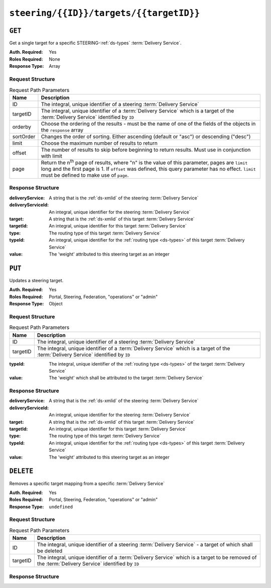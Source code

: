 ..
..
.. Licensed under the Apache License, Version 2.0 (the "License");
.. you may not use this file except in compliance with the License.
.. You may obtain a copy of the License at
..
..     http://www.apache.org/licenses/LICENSE-2.0
..
.. Unless required by applicable law or agreed to in writing, software
.. distributed under the License is distributed on an "AS IS" BASIS,
.. WITHOUT WARRANTIES OR CONDITIONS OF ANY KIND, either express or implied.
.. See the License for the specific language governing permissions and
.. limitations under the License.
..

.. _to-api-steering-id-targets-targetID:

****************************************
``steering/{{ID}}/targets/{{targetID}}``
****************************************

``GET``
=======
Get a single target for a specific STEERING-:ref:`ds-types` :term:`Delivery Service`.

:Auth. Required: Yes
:Roles Required: None
:Response Type:  Array

Request Structure
-----------------
.. table:: Request Path Parameters

	+-----------+--------------------------------------------------------------------------------------------------------------------------------------+
	| Name      | Description                                                                                                                          |
	+===========+======================================================================================================================================+
	| ID        | The integral, unique identifier of a steering :term:`Delivery Service`                                                               |
	+-----------+--------------------------------------------------------------------------------------------------------------------------------------+
	| targetID  | The integral, unique identifier of a :term:`Delivery Service` which is a target of the :term:`Delivery Service` identified by ``ID`` |
	+-----------+--------------------------------------------------------------------------------------------------------------------------------------+
	| orderby   | Choose the ordering of the results - must be the name of one of the fields of the objects in the ``response`` array                  |
	+-----------+--------------------------------------------------------------------------------------------------------------------------------------+
	| sortOrder | Changes the order of sorting. Either ascending (default or "asc") or descending ("desc")                                             |
	+-----------+--------------------------------------------------------------------------------------------------------------------------------------+
	| limit     | Choose the maximum number of results to return                                                                                       |
	+-----------+--------------------------------------------------------------------------------------------------------------------------------------+
	| offset    | The number of results to skip before beginning to return results. Must use in conjunction with limit                                 |
	+-----------+--------------------------------------------------------------------------------------------------------------------------------------+
	| page      | Return the n\ :sup:`th` page of results, where "n" is the value of this parameter, pages are ``limit`` long and the first page is 1. |
	|           | If ``offset`` was defined, this query parameter has no effect. ``limit`` must be defined to make use of ``page``.                    |
	+-----------+--------------------------------------------------------------------------------------------------------------------------------------+

.. code-block:: http
	:caption: Request Example

	GET /api/2.0/steering/2/targets/1 HTTP/1.1
	Host: trafficops.infra.ciab.test
	User-Agent: curl/7.47.0
	Accept: */*
	Cookie: mojolicious=...

Response Structure
------------------
:deliveryService:   A string that is the :ref:`ds-xmlid` of the steering :term:`Delivery Service`
:deliveryServiceId: An integral, unique identifier for the steering :term:`Delivery Service`
:target:            A string that is the :ref:`ds-xmlid` of this target :term:`Delivery Service`
:targetId:          An integral, unique identifier for this target :term:`Delivery Service`
:type:              The routing type of this target :term:`Delivery Service`
:typeId:            An integral, unique identifier for the :ref:`routing type <ds-types>` of this target :term:`Delivery Service`
:value:             The 'weight' attributed to this steering target as an integer

.. code-block:: http
	:caption: Response Example

	HTTP/1.1 200 OK
	Access-Control-Allow-Credentials: true
	Access-Control-Allow-Headers: Origin, X-Requested-With, Content-Type, Accept, Set-Cookie, Cookie
	Access-Control-Allow-Methods: POST,GET,OPTIONS,PUT,DELETE
	Access-Control-Allow-Origin: *
	Content-Type: application/json
	Set-Cookie: mojolicious=...; Path=/; Expires=Mon, 18 Nov 2019 17:40:54 GMT; Max-Age=3600; HttpOnly
	Whole-Content-Sha512: utlJK4oYS2l6Ff7NzAqRuQeMEtazYn3rM3Nlux2XgTLxvSyslHy0mJrwDExSU05gVMdrgYCLZrZEvPHlENT1nA==
	X-Server-Name: traffic_ops_golang/
	Date: Tue, 11 Dec 2018 14:16:53 GMT
	Content-Length: 130

	{ "response": [
		{
			"deliveryService": "test",
			"deliveryServiceId": 2,
			"target": "demo1",
			"targetId": 1,
			"type": "HTTP",
			"typeId": 1,
			"value": 100
		}
	]}

``PUT``
=======
Updates a steering target.

:Auth. Required: Yes
:Roles Required: Portal, Steering, Federation, "operations" or "admin"
:Response Type:  Object

Request Structure
-----------------
.. table:: Request Path Parameters

	+----------+--------------------------------------------------------------------------------------------------------------------------------------+
	|   Name   |                Description                                                                                                           |
	+==========+======================================================================================================================================+
	|    ID    | The integral, unique identifier of a steering :term:`Delivery Service`                                                               |
	+----------+--------------------------------------------------------------------------------------------------------------------------------------+
	| targetID | The integral, unique identifier of a :term:`Delivery Service` which is a target of the :term:`Delivery Service` identified by ``ID`` |
	+----------+--------------------------------------------------------------------------------------------------------------------------------------+

:typeId: The integral, unique identifier of the :ref:`routing type <ds-types>` of the target :term:`Delivery Service`
:value:  The 'weight' which shall be attributed to the target :term:`Delivery Service`

.. code-block:: http
	:caption: Request Example

	PUT /api/2.0/steering/2/targets/1 HTTP/1.1
	Host: trafficops.infra.ciab.test
	User-Agent: curl/7.47.0
	Accept: */*
	Cookie: mojolicious=...
	Content-Length: 26
	Content-Type: application/json

	{
		"value": 1,
		"typeId": 1
	}

Response Structure
------------------
:deliveryService:   A string that is the :ref:`ds-xmlid` of the steering :term:`Delivery Service`
:deliveryServiceId: An integral, unique identifier for the steering :term:`Delivery Service`
:target:            A string that is the :ref:`ds-xmlid` of this target :term:`Delivery Service`
:targetId:          An integral, unique identifier for this target :term:`Delivery Service`
:type:              The routing type of this target :term:`Delivery Service`
:typeId:            An integral, unique identifier for the :ref:`routing type <ds-types>` of this target :term:`Delivery Service`
:value:             The 'weight' attributed to this steering target as an integer

.. code-block:: http
	:caption: Response Example

	HTTP/1.1 200 OK
	Access-Control-Allow-Credentials: true
	Access-Control-Allow-Headers: Origin, X-Requested-With, Content-Type, Accept, Set-Cookie, Cookie
	Access-Control-Allow-Methods: POST,GET,OPTIONS,PUT,DELETE
	Access-Control-Allow-Origin: *
	Content-Type: application/json
	Set-Cookie: mojolicious=...; Path=/; Expires=Mon, 18 Nov 2019 17:40:54 GMT; Max-Age=3600; HttpOnly
	Whole-Content-Sha512: AfXsIRzdtU3HZYkr93qBMVTZRJ5oTF2u5sKYnd+DSqxZ+RQxY6vXtCupnnXCf9dxMt5QXRW1EFOW/FBG6lFrTg==
	X-Server-Name: traffic_ops_golang/
	Date: Tue, 11 Dec 2018 14:34:22 GMT
	Content-Length: 194

	{ "alerts": [
		{
			"text": "steeringtarget was updated.",
			"level": "success"
		}
	],
	"response": {
		"deliveryService": "test",
		"deliveryServiceId": 2,
		"target": "demo1",
		"targetId": 1,
		"type": "HTTP",
		"typeId": 1,
		"value": 1
	}}

``DELETE``
==========
Removes a specific target mapping from a specific :term:`Delivery Service`

:Auth. Required: Yes
:Roles Required: Portal, Steering, Federation, "operations" or "admin"
:Response Type:  ``undefined``

Request Structure
-----------------
.. table:: Request Path Parameters

	+----------+----------------------------------------------------------------------------------------------------------------------------------------------------+
	|   Name   |                Description                                                                                                                         |
	+==========+====================================================================================================================================================+
	|    ID    | The integral, unique identifier of a steering :term:`Delivery Service` - a target of which shall be deleted                                        |
	+----------+----------------------------------------------------------------------------------------------------------------------------------------------------+
	| targetID | The integral, unique identifier of a :term:`Delivery Service` which is a target to be removed of the :term:`Delivery Service` identified by ``ID`` |
	+----------+----------------------------------------------------------------------------------------------------------------------------------------------------+

.. code-block:: http
	:caption: Request Example

	DELETE /api/2.0/steering/2/targets/1 HTTP/1.1
	Host: trafficops.infra.ciab.test
	User-Agent: curl/7.47.0
	Accept: */*
	Cookie: mojolicious=...

Response Structure
------------------
.. code-block:: http
	:caption: Response Example

	HTTP/1.1 200 OK
	Access-Control-Allow-Credentials: true
	Access-Control-Allow-Headers: Origin, X-Requested-With, Content-Type, Accept, Set-Cookie, Cookie
	Access-Control-Allow-Methods: POST,GET,OPTIONS,PUT,DELETE
	Access-Control-Allow-Origin: *
	Content-Type: application/json
	Set-Cookie: mojolicious=...; Path=/; Expires=Mon, 18 Nov 2019 17:40:54 GMT; Max-Age=3600; HttpOnly
	Whole-Content-Sha512: N6h8Kl7uQveqpTc3fmKXFDY2yYe5smApNcaTow4ab0DHGFdJfqQh89I4nvvaXvmVNhxVAqX3UE/6blbO8/9Xqg==
	X-Server-Name: traffic_ops_golang/
	Date: Tue, 11 Dec 2018 14:42:54 GMT
	Content-Length: 69

	{ "alerts": [
		{
			"text": "steeringtarget was deleted.",
			"level": "success"
		}
	]}
